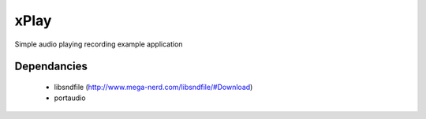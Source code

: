 xPlay
=====

Simple audio playing recording example application

Dependancies
------------

 * libsndfile (http://www.mega-nerd.com/libsndfile/#Download)
 * portaudio


